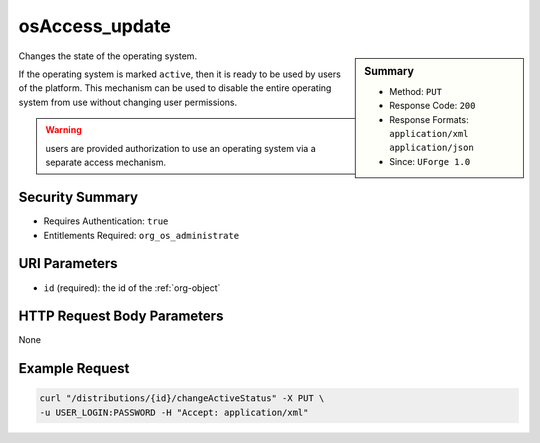 .. Copyright (c) 2007-2016 UShareSoft, All rights reserved

.. _osAccess-update:

osAccess_update
---------------

.. function:: PUT /distributions/{id}/changeActiveStatus

.. sidebar:: Summary

	* Method: ``PUT``
	* Response Code: ``200``
	* Response Formats: ``application/xml`` ``application/json``
	* Since: ``UForge 1.0``

Changes the state of the operating system. 

If the operating system is marked ``active``, then it is ready to be used by users of the platform.  This mechanism can be used to disable the entire operating system from use without changing user permissions. 

.. warning:: users are provided authorization to use an operating system via a separate access mechanism.

Security Summary
~~~~~~~~~~~~~~~~

* Requires Authentication: ``true``
* Entitlements Required: ``org_os_administrate``

URI Parameters
~~~~~~~~~~~~~~

* ``id`` (required): the id of the :ref:`org-object`

HTTP Request Body Parameters
~~~~~~~~~~~~~~~~~~~~~~~~~~~~

None

Example Request
~~~~~~~~~~~~~~~

.. code-block:: bash

	curl "/distributions/{id}/changeActiveStatus" -X PUT \
	-u USER_LOGIN:PASSWORD -H "Accept: application/xml"

.. seealso::

	 * :ref:`distribprofile-object`
	 * :ref:`os-create`
	 * :ref:`os-getAll`
	 * :ref:`os-get`
	 * :ref:`os-update`
	 * :ref:`osLicense-download`
	 * :ref:`osLogo-download`
	 * :ref:`osLogo-downloadFile`
	 * :ref:`osPkg-getAll`
	 * :ref:`osPkg-get`
	 * :ref:`osPkgUpdates-getAll`
